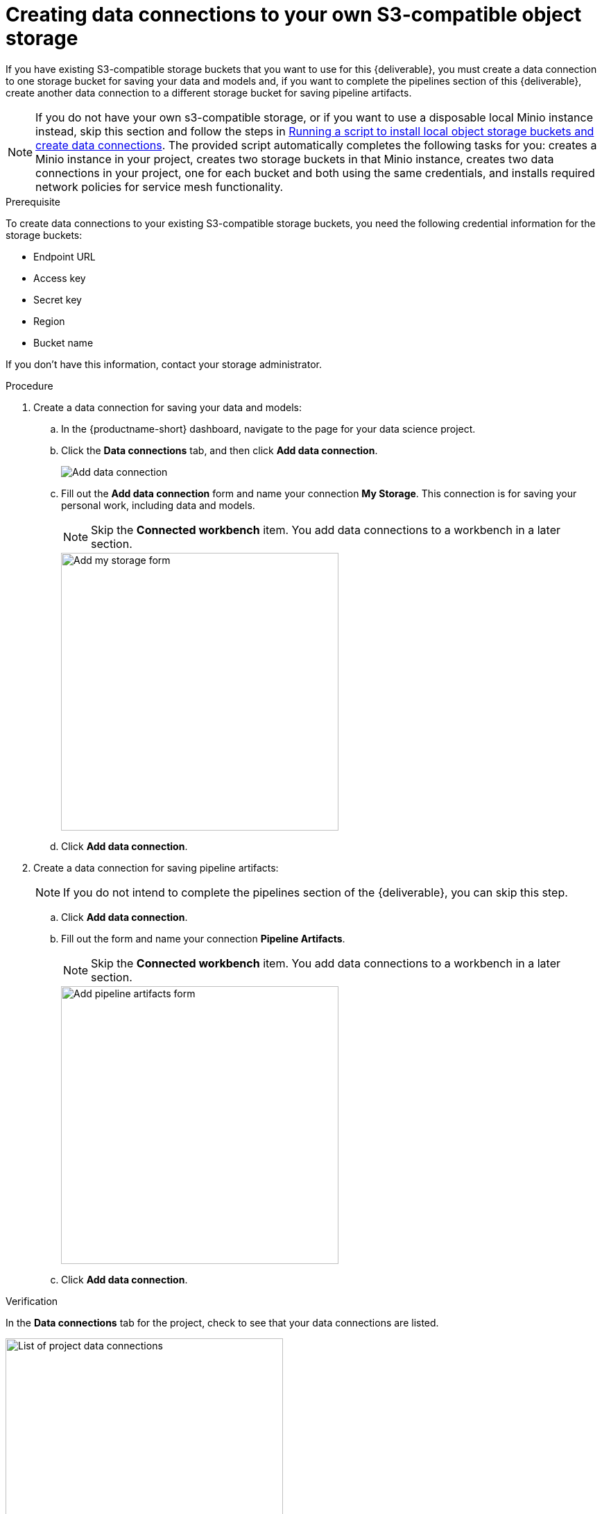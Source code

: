 [id='creating-data-connections-to-storage']
= Creating data connections to your own S3-compatible object storage

If you have existing S3-compatible storage buckets that you want to use for this {deliverable}, you must create a data connection to one storage bucket for saving your data and models and, if you want to complete the pipelines section of this {deliverable}, create another data connection to a different storage bucket for saving pipeline artifacts.

NOTE: If you do not have your own s3-compatible storage, or if you want to use a disposable local Minio instance instead, skip this section and follow the steps in xref:running-a-script-to-install-storage.adoc[Running a script to install local object storage buckets and create data connections].   The provided script automatically completes the following tasks for you: creates a Minio instance in your project, creates two storage buckets in that Minio instance, creates two data connections in your project, one for each bucket and both using the same credentials, and installs required network policies for service mesh functionality. 

.Prerequisite

To create data connections to your existing S3-compatible storage buckets, you need the following credential information for the storage buckets:

* Endpoint URL
* Access key
* Secret key
* Region
* Bucket name

If you don't have this information, contact your storage administrator.

.Procedure

. Create a data connection for saving your data and models:

.. In the {productname-short} dashboard, navigate to the page for your data science project.

.. Click the *Data connections* tab, and then click *Add data connection*.
+
image::projects/ds-project-add-dc.png[Add data connection]

.. Fill out the *Add data connection* form and name your connection *My Storage*. This connection is for saving your personal work, including data and models. 
+
NOTE: Skip the *Connected workbench* item. You add data connections to a workbench in a later section.
+
image::projects/ds-project-my-storage-form.png[Add my storage form, 400]

.. Click *Add data connection*.

. Create a data connection for saving pipeline artifacts:
+
NOTE: If you do not intend to complete the pipelines section of the {deliverable}, you can skip this step.

.. Click *Add data connection*.

.. Fill out the form and name your connection *Pipeline Artifacts*.
+
NOTE: Skip the *Connected workbench* item. You add data connections to a workbench in a later section.
+
image::projects/ds-project-pipeline-artifacts-form.png[Add pipeline artifacts form, 400]

.. Click *Add data connection*.


.Verification

In the *Data connections* tab for the project, check to see that your data connections are listed.

image::projects/ds-project-dc-list.png[List of project data connections, 400]


.Next steps

If you want to complete the pipelines section of this {deliverable}, go to xref:enabling-data-science-pipelines.adoc[Enabling data science pipelines].

Otherwise, skip to xref:creating-a-workbench.adoc[Creating a workbench].
